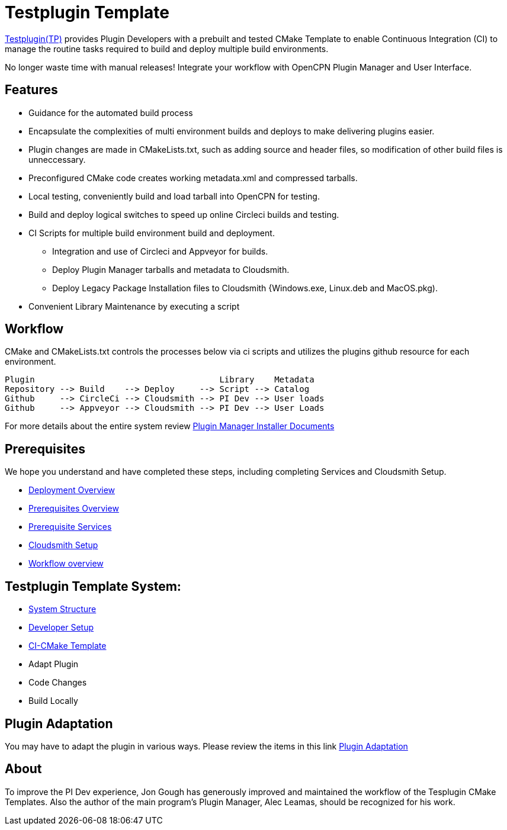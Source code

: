 = Testplugin Template

https://github.com/jongough/testplugin_pi[Testplugin(TP)] provides Plugin Developers with a prebuilt and tested CMake Template to enable Continuous Integration (CI) to manage the routine tasks required to build and deploy multiple build environments.

No longer waste time with manual releases! Integrate your workflow with OpenCPN Plugin Manager and User Interface.

== Features

* Guidance for the automated build process
* Encapsulate the complexities of multi environment builds and deploys to make delivering plugins easier.
* Plugin changes are made in CMakeLists.txt, such as adding source and header files, so modification of other build files is unneccessary.
* Preconfigured CMake code creates working metadata.xml and compressed tarballs.
* Local testing, conveniently build and load tarball into OpenCPN for testing.
* Build and deploy logical switches to speed up online Circleci builds and testing.
* CI Scripts for multiple build environment build and deployment.
** Integration and use of Circleci and Appveyor for builds.
** Deploy Plugin Manager tarballs and metadata to Cloudsmith.
** Deploy Legacy Package Installation files to Cloudsmith {Windows.exe, Linux.deb and MacOS.pkg).
* Convenient Library Maintenance by executing a script

== Workflow

CMake and CMakeLists.txt controls the processes below via ci scripts and utilizes the plugins github resource for each environment.

 Plugin                                     Library    Metadata
 Repository --> Build    --> Deploy     --> Script --> Catalog
 Github     --> CircleCi --> Cloudsmith --> PI Dev --> User loads
 Github     --> Appveyor --> Cloudsmith --> PI Dev --> User Loads

For more details about the entire system review https://github.com/leamas/OpenCPN/wiki[Plugin Manager Installer Documents]

== Prerequisites

We hope you understand and have completed these steps,
including completing Services and Cloudsmith Setup.

* xref:pm-overview-deployment.adoc[Deployment Overview]
* xref:pm-overview-prerequisite.adoc[Prerequisites Overview]
* xref:pm-overview-prereq-services.adoc[Prerequisite Services]
* xref:pm-overview-prereq-other.adoc[Cloudsmith Setup]
* xref:pm-overview-workflow.adoc[Workflow overview]

== Testplugin Template System:

* xref:pm-tp-system-structure.adoc[System Structure]
* xref:pm-tp-dev-setup.adoc[Developer Setup]
* xref:pm-tp-ci-cmake-template.adoc[CI-CMake Template]
* Adapt Plugin
* Code Changes
* Build Locally

== Plugin Adaptation

You may have to adapt the plugin in various ways.
Please review the items in this link
https://github.com/leamas/OpenCPN/wiki/Plugin-adaptation[Plugin Adaptation]

== About

To improve the PI Dev experience, Jon Gough has generously improved and maintained the workflow of the Tesplugin CMake Templates. Also the author of the main program's Plugin Manager, Alec Leamas, should be recognized for his work.
